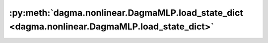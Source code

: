 :py:meth:`dagma.nonlinear.DagmaMLP.load_state_dict <dagma.nonlinear.DagmaMLP.load_state_dict>`
==============================================================================================
.. _dagma.nonlinear.DagmaMLP.load_state_dict:
.. py:method:: load_state_dict(state_dict: Mapping[str, Any], strict: bool = True)

   Copies parameters and buffers from :attr:`state_dict` into
   this module and its descendants. If :attr:`strict` is ``True``, then
   the keys of :attr:`state_dict` must exactly match the keys returned
   by this module's :meth:`~torch.nn.Module.state_dict` function.

   :param state_dict: a dict containing parameters and
                      persistent buffers.
   :type state_dict: dict
   :param strict: whether to strictly enforce that the keys
                  in :attr:`state_dict` match the keys returned by this module's
                  :meth:`~torch.nn.Module.state_dict` function. Default: ``True``
   :type strict: bool, optional

   :returns:     * **missing_keys** is a list of str containing the missing keys
                 * **unexpected_keys** is a list of str containing the unexpected keys
   :rtype: ``NamedTuple`` with ``missing_keys`` and ``unexpected_keys`` fields

   .. note::

      If a parameter or buffer is registered as ``None`` and its corresponding key
      exists in :attr:`state_dict`, :meth:`load_state_dict` will raise a
      ``RuntimeError``.

